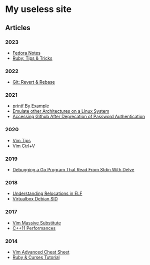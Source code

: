 * My useless site

** Articles

*** 2023

- [[file:fedora-notes.org][Fedora Notes]]
- [[file:ruby-tips-and-tricks.org][Ruby: Tips & Tricks]]

*** 2022

- [[file:git-revert-rebase.org][Git: Revert & Rebase]]

*** 2021

- [[file:printf-by-example.org][printf By Example]]
- [[file:emulate-other-architectures-on-linux.org][Emulate other Architectures on a Linux System]]
- [[file:access-github-changes.org][Accessing Github After Deprecation of Password Authentication]]

*** 2020

- [[file:vim-tips.org][Vim Tips]]
- [[file:vim-ctrl-v.org][Vim Ctrl+V]]

*** 2019

- [[file:debug-stdin-go-with-dwelve.org][Debugging a Go Program That Read From Stdin With Delve]]

*** 2018

- [[file:understanding-relocation-elf.org][Understanding Relocations in ELF]]
- [[file:virtualbox-debian-sid.org][Virtualbox Debian SID]]

*** 2017

- [[file:vim-massive-substitute.org][Vim Massive Substitute]]
- [[file:cpp11-performances.org][C++11 Performances]]

*** 2014

- [[file:vim-advanced-cheat-sheet.org][Vim Advanced Cheat Sheet]]
- [[file:ruby-and-curses-tutorial.org][Ruby & Curses Tutorial]]
